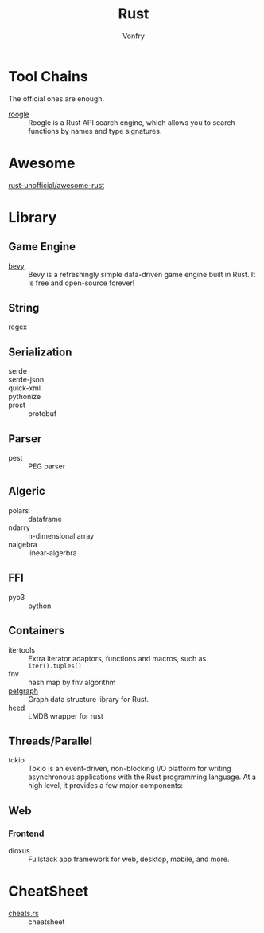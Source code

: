 :PROPERTIES:
:ID:       b129507d-56f3-4333-be50-9d516e1375c7
:END:
#+TITLE: Rust
#+AUTHOR: Vonfry

* Tool Chains
  :PROPERTIES:
  :ID:       b2286919-dd35-4b72-bdc6-04fb85054bc6
  :END:
  The official ones are enough.

  - [[https://github.com/roogle-rs/roogle][roogle]] :: Roogle is a Rust API search engine, which allows you to search
    functions by names and type signatures.
* Awesome
  :PROPERTIES:
  :ID:       624532fe-6dcb-4698-87d9-5f71041d7ef0
  :END:
  - [[https://github.com/rust-unofficial/awesome-rust][rust-unofficial/awesome-rust]] ::
* Library
  :PROPERTIES:
  :ID:       5858b2dd-2319-431c-9081-cae248691abc
  :END:
** Game Engine
   - [[https://github.com/bevyengine/bevy][bevy]] :: Bevy is a refreshingly simple data-driven game engine built in
     Rust. It is free and open-source forever!
** String
   :PROPERTIES:
   :ID:       773b1c70-ad7e-4358-acc0-c55b8281a373
   :END:
   - regex ::
** Serialization
   :PROPERTIES:
   :ID:       bd2625ed-ef91-4106-8c74-3f4d9fb0db1a
   :END:
   - serde ::
   - serde-json ::
   - quick-xml ::
   - pythonize ::
   - prost :: protobuf
** Parser
   :PROPERTIES:
   :ID:       4c5fa35c-9b24-40ee-b795-a9d16ff69ef0
   :END:
   - pest :: PEG parser
** Algeric
   :PROPERTIES:
   :ID:       43feba6e-601d-4987-87fc-29147d4ac9ab
   :END:
   - polars :: dataframe
   - ndarry :: n-dimensional array
   - nalgebra :: linear-algerbra
** FFI
   :PROPERTIES:
   :ID:       d5051a51-b7d0-4940-a88d-ca97b254af13
   :END:
   - pyo3 :: python
** Containers
   :PROPERTIES:
   :ID:       a4926ad3-a86f-4cfb-87cb-b66bdefad1f3
   :END:
   - itertools :: Extra iterator adaptors, functions and macros, such as
     ~iter().tuples()~
   - fnv :: hash map by fnv algorithm
   - [[https://github.com/petgraph/petgraph][petgraph]] :: Graph data structure library for Rust.
   - heed :: LMDB wrapper for rust
** Threads/Parallel
   - tokio :: Tokio is an event-driven, non-blocking I/O platform for writing
     asynchronous applications with the Rust programming language. At a high
     level, it provides a few major components:
** Web
*** Frontend
    - dioxus ::  Fullstack app framework for web, desktop, mobile, and more.
* CheatSheet
  :PROPERTIES:
  :ID:       e36b62b9-7715-4763-ad53-51bba3e6ceb8
  :END:
  - [[https://cheats.rs/][cheats.rs]] :: cheatsheet
